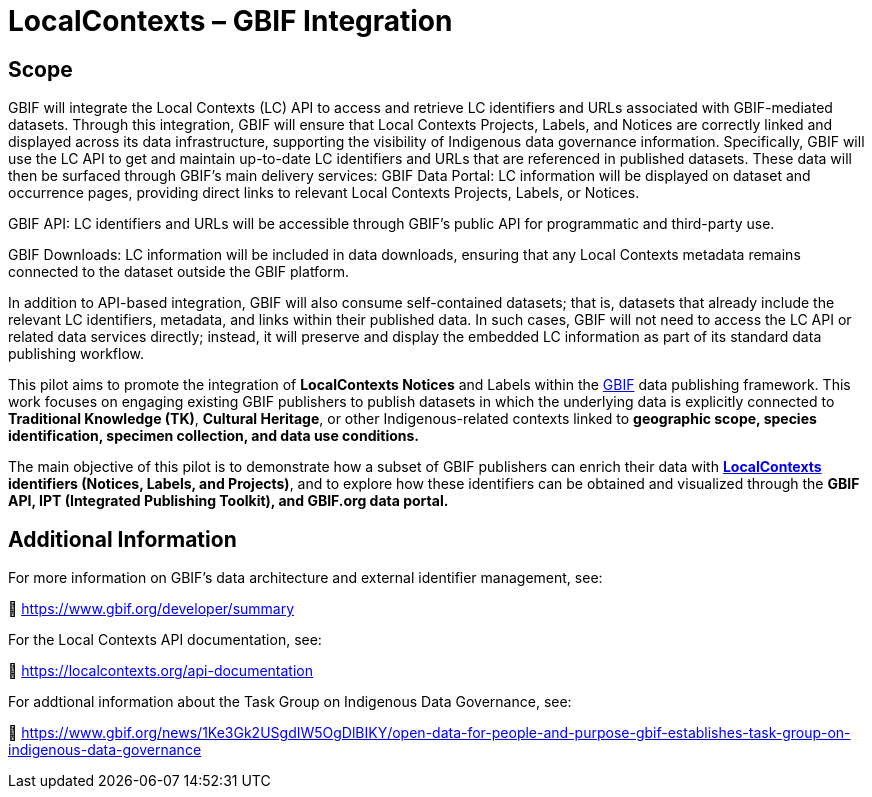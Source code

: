 = LocalContexts – GBIF Integration

== Scope
GBIF will integrate the Local Contexts (LC) API to access and retrieve LC identifiers and URLs associated with GBIF-mediated datasets. Through this integration, GBIF will ensure that Local Contexts Projects, Labels, and Notices are correctly linked and displayed across its data infrastructure, supporting the visibility of Indigenous data governance information.
Specifically, GBIF will use the LC API to get and maintain up-to-date LC identifiers and URLs that are referenced in published datasets. These data will then be surfaced through GBIF’s main delivery services:
GBIF Data Portal: LC information will be displayed on dataset and occurrence pages, providing direct links to relevant Local Contexts Projects, Labels, or Notices.


GBIF API: LC identifiers and URLs will be accessible through GBIF’s public API for programmatic and third-party use.


GBIF Downloads: LC information will be included in data downloads, ensuring that any Local Contexts metadata remains connected to the dataset outside the GBIF platform.


In addition to API-based integration, GBIF will also consume self-contained datasets; that is, datasets that already include the relevant LC identifiers, metadata, and links within their published data. In such cases, GBIF will not need to access the LC API or related data services directly; instead, it will preserve and display the embedded LC information as part of its standard data publishing workflow.

This pilot aims to promote the integration of *LocalContexts Notices* and Labels within the https://www.gbif.org/[GBIF] data publishing framework.
This work focuses on engaging existing GBIF publishers to publish datasets in which the underlying data is explicitly connected
to *Traditional Knowledge (TK)*, *Cultural Heritage*, or other Indigenous-related contexts linked to *geographic scope, species identification,
specimen collection, and data use conditions.*

The main objective of this pilot is to demonstrate how a subset of GBIF publishers can enrich their data with *https://localcontexts.org/[LocalContexts] identifiers
(Notices, Labels, and Projects)*, and to explore how these identifiers can be obtained and visualized through the *GBIF API, IPT (Integrated Publishing Toolkit), and GBIF.org data portal.*


== Additional Information

For more information on GBIF’s data architecture and external identifier management, see:

🔗 https://www.gbif.org/developer/summary

For the Local Contexts API documentation, see:

🔗 https://localcontexts.org/api-documentation

For addtional information about the Task Group on Indigenous Data Governance, see:

🔗 https://www.gbif.org/news/1Ke3Gk2USgdIW5OgDlBIKY/open-data-for-people-and-purpose-gbif-establishes-task-group-on-indigenous-data-governance
